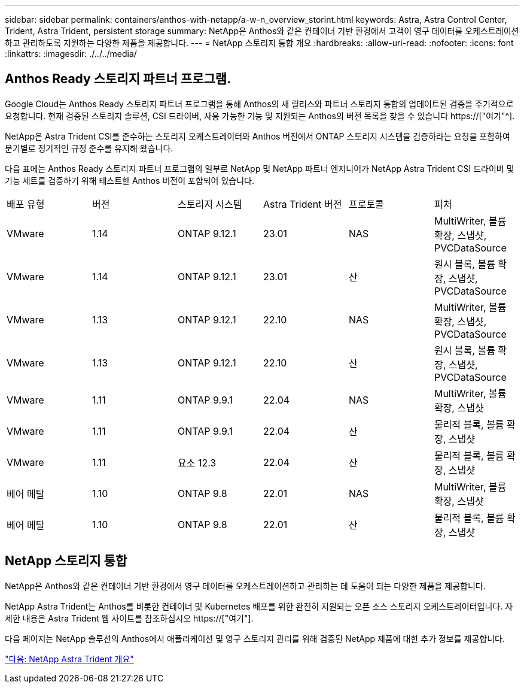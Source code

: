 ---
sidebar: sidebar 
permalink: containers/anthos-with-netapp/a-w-n_overview_storint.html 
keywords: Astra, Astra Control Center, Trident, Astra Trident, persistent storage 
summary: NetApp은 Anthos와 같은 컨테이너 기반 환경에서 고객이 영구 데이터를 오케스트레이션하고 관리하도록 지원하는 다양한 제품을 제공합니다. 
---
= NetApp 스토리지 통합 개요
:hardbreaks:
:allow-uri-read: 
:nofooter: 
:icons: font
:linkattrs: 
:imagesdir: ./../../media/




== Anthos Ready 스토리지 파트너 프로그램.

Google Cloud는 Anthos Ready 스토리지 파트너 프로그램을 통해 Anthos의 새 릴리스와 파트너 스토리지 통합의 업데이트된 검증을 주기적으로 요청합니다. 현재 검증된 스토리지 솔루션, CSI 드라이버, 사용 가능한 기능 및 지원되는 Anthos의 버전 목록을 찾을 수 있습니다 https://["여기"^].

NetApp은 Astra Trident CSI를 준수하는 스토리지 오케스트레이터와 Anthos 버전에서 ONTAP 스토리지 시스템을 검증하라는 요청을 포함하여 분기별로 정기적인 규정 준수를 유지해 왔습니다.

다음 표에는 Anthos Ready 스토리지 파트너 프로그램의 일부로 NetApp 및 NetApp 파트너 엔지니어가 NetApp Astra Trident CSI 드라이버 및 기능 세트를 검증하기 위해 테스트한 Anthos 버전이 포함되어 있습니다.

|===


| 배포 유형 | 버전 | 스토리지 시스템 | Astra Trident 버전 | 프로토콜 | 피처 


| VMware | 1.14 | ONTAP 9.12.1 | 23.01 | NAS | MultiWriter, 볼륨 확장, 스냅샷, PVCDataSource 


| VMware | 1.14 | ONTAP 9.12.1 | 23.01 | 산 | 원시 블록, 볼륨 확장, 스냅샷, PVCDataSource 


| VMware | 1.13 | ONTAP 9.12.1 | 22.10 | NAS | MultiWriter, 볼륨 확장, 스냅샷, PVCDataSource 


| VMware | 1.13 | ONTAP 9.12.1 | 22.10 | 산 | 원시 블록, 볼륨 확장, 스냅샷, PVCDataSource 


| VMware | 1.11 | ONTAP 9.9.1 | 22.04 | NAS | MultiWriter, 볼륨 확장, 스냅샷 


| VMware | 1.11 | ONTAP 9.9.1 | 22.04 | 산 | 물리적 블록, 볼륨 확장, 스냅샷 


| VMware | 1.11 | 요소 12.3 | 22.04 | 산 | 물리적 블록, 볼륨 확장, 스냅샷 


| 베어 메탈 | 1.10 | ONTAP 9.8 | 22.01 | NAS | MultiWriter, 볼륨 확장, 스냅샷 


| 베어 메탈 | 1.10 | ONTAP 9.8 | 22.01 | 산 | 물리적 블록, 볼륨 확장, 스냅샷 
|===


== NetApp 스토리지 통합

NetApp은 Anthos와 같은 컨테이너 기반 환경에서 영구 데이터를 오케스트레이션하고 관리하는 데 도움이 되는 다양한 제품을 제공합니다.

NetApp Astra Trident는 Anthos를 비롯한 컨테이너 및 Kubernetes 배포를 위한 완전히 지원되는 오픈 소스 스토리지 오케스트레이터입니다. 자세한 내용은 Astra Trident 웹 사이트를 참조하십시오 https://["여기"].

다음 페이지는 NetApp 솔루션의 Anthos에서 애플리케이션 및 영구 스토리지 관리를 위해 검증된 NetApp 제품에 대한 추가 정보를 제공합니다.

link:a-w-n_overview_trident.html["다음: NetApp Astra Trident 개요"]
